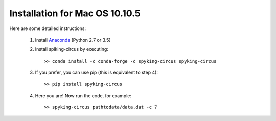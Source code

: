 Installation for Mac OS 10.10.5
===============================

Here are some detailed instructions:

    1. Install Anaconda_ (Python 2.7 or 3.5)

    2. Install spiking-circus by executing::

        >> conda install -c conda-forge -c spyking-circus spyking-circus
    
    3. If you prefer, you can use pip (this is equivalent to step 4)::
    
        >> pip install spyking-circus

    4. Here you are! Now run the code, for example::

        >> spyking-circus pathtodata/data.dat -c 7


.. _Anaconda: https://www.anaconda.com/distribution/
